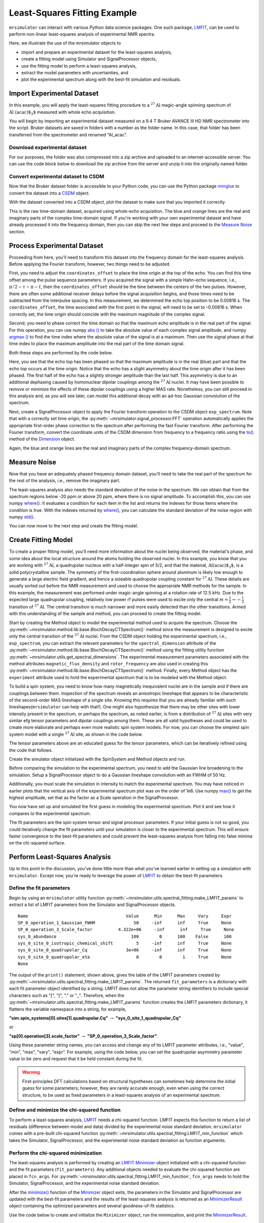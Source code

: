 .. _fitting_example:

Least-Squares Fitting Example
^^^^^^^^^^^^^^^^^^^^^^^^^^^^^
``mrsimulator`` can interact with various Python data science
packages.  One such package,
`LMFIT <https://lmfit.github.io/lmfit-py/>`_, can be used to perform non-linear
least-squares analysis of experimental NMR spectra.

Here, we illustrate the use of the mrsimulator objects to

- import and prepare an experimental dataset for the least-squares analysis,
- create a fitting model using Simulator and SignalProcessor objects,
- use the fitting model to perform a least-squares analysis,
- extract the model parameters with uncertainties, and
- plot the experimental spectrum along with the best-fit simulation and residuals.

Import Experimental Dataset
---------------------------

In this example, you will apply the least-squares fitting procedure to a
:math:`^{27}\text{Al}` magic-angle spinning spectrum of :math:`\text{Al
(acac)$_3$}` measured with whole echo acquisition.

You will begin by importing an experimental dataset measured on a 9.4 T Bruker
AVANCE III HD NMR spectrometer into the script. Bruker datasets are saved in
folders with a number as the folder name. In this case, that folder has been
transferred from the spectrometer and renamed "Al_acac".



Download experimental dataset
'''''''''''''''''''''''''''''

For our purposes, the folder was also compressed into a zip archive and uploaded
to an internet-accessible server. You can use the code block below to download
the zip archive from the server and unzip it into the originally named folder.


.. plot::
    :context: close-figs

    import requests
    import zipfile
    from io import BytesIO

    file_ = "https://ssnmr.org/sites/default/files/mrsimulator/Al_acac3_0.zip"
    request = requests.get(file_)
    z = zipfile.ZipFile(BytesIO(request.content))
    z.extractall("Al_acac")


Convert experimental dataset to CSDM
''''''''''''''''''''''''''''''''''''

Now that the Bruker dataset folder is accessible to your Python code, you can
use the Python package `nmrglue <https://github.com/jjhelmus/nmrglue>`_ to
convert the dataset into a `CSDM <https://csdmpy.readthedocs.io/en/stable/>`_
object.


.. plot::
    :context: close-figs

    import nmrglue as ng

    # initialize nmrglue converter object
    converter = ng.convert.converter()

    # read in the bruker dataset file
    dic, data = ng.bruker.read("Al_acac")

    converter.from_bruker(dic, data)

    # convert to CSDM format
    csdm_ds = converter.to_csdm()

With the dataset converted into a CSDM object, plot the dataset to make sure
that you imported it correctly.

.. plot::
    :context: close-figs

    import matplotlib.pyplot as plt
    plt.figure(figsize = (5, 3))  # set the figure size
    ax = plt.subplot(projection = "csdm")
    ax.plot(csdm_ds.real)
    ax.plot(csdm_ds.imag)
    plt.tight_layout()
    plt.grid()
    plt.show()

This is the raw time-domain dataset, acquired using whole-echo acquisition. The
blue and orange lines are the real and imaginary parts of the complex
time-domain signal. If you're working with your own experimental dataset and
have already processed it into the frequency domain, then you can skip the next
few steps and proceed to the `Measure Noise`_ section.

Process Experimental Dataset
----------------------------

Proceeding from here, you'll need to transform this dataset into the frequency
domain for the least-squares analysis. Before applying the Fourier transform,
however, two things need to be adjusted.

First, you need to adjust the ``coordinates_offset`` to place the time origin at
the top of the echo. You can find this time offset among the pulse sequence
parameters. If you acquired the signal with a simple Hahn-echo sequence,
i.e., :math:`\pi/2-\tau-\pi-t`, then the ``coordinates_offset`` should be the
time between the centers of the two pulses. However, there are often some
additional receiver delays before the signal acquisition begins, and those
times need to be subtracted from the interpulse spacing. In this measurement,
we determined the echo top position to be 0.00816 s. The
``coordinates_offset``, the time associated with the first point in the signal,
will need to be set to –0.00816 s. When correctly set, the time origin should
coincide with the maximum magnitude of the complex signal.

Second, you need to phase correct the time domain so that the maximum echo
amplitude is in the real part of the signal. For this operation, you can use
numpy `abs
() <https://numpy.org/doc/stable/reference/generated/numpy.absolute.html>`_ to
take the absolute value of each complex signal amplitude, and numpy `argmax
() <https://numpy.org/doc/stable/reference/generated/numpy.argmax.html>`_ to
find the time index where the absolute value of the signal is at a maximum.
Then use the signal phase at that time index to place the maximum amplitude
into the real part of the time domain signal.

Both these steps are performed by the code below.


.. plot::
    :context: close-figs

    import numpy as np

    # set time origin to echo top
    csdm_ds.dimensions[0].coordinates_offset = "-0.00816 s"

    # Phase echo top, putting maximum amplitude into real part
    index = np.argmax(np.abs(csdm_ds.dependent_variables[0].components[0]))
    angle = np.angle(csdm_ds.dependent_variables[0].components[0][index])
    phased_ds = csdm_ds * np.exp(-1j*angle)

    plt.figure(figsize = (5, 3))  # set the figure size
    ax = plt.subplot(projection = "csdm")
    ax.plot(phased_ds.real)
    ax.plot(phased_ds.imag)
    plt.tight_layout()
    plt.grid()
    plt.show()

Here, you see that the echo top has been phased so that the maximum amplitude is
in the real (blue) part and that the echo top occurs at the time origin. Notice
that the echo has a slight asymmetry about the time origin after it has been
phased. The first half of the echo has a slightly stronger amplitude than the
last half. This asymmetry is due to an additional dephasing caused by
homonuclear dipolar couplings among the :math:`^{27}\text{Al}` nuclei. It may
have been possible to remove or minimize the effects of these dipolar couplings
using a higher MAS rate. Nonetheless, you can still proceed in this analysis
and, as you will see later, can model this additional decay with an ad-hoc
Gaussian convolution of the spectrum.

Next, create a SignalProcessor object to apply the Fourier transform operation
to the CSDM object ``exp_spectrum``. Note that with a correctly set time
origin, the :py:meth:`~mrsimulator.signal_processor.FFT` operation
automatically applies the appropriate first-order phase correction to the
spectrum after performing the fast Fourier transform. After performing the
Fourier transform, convert the coordinate units of the CSDM dimension from
frequency to a frequency ratio using the
`to()
<https://csdmpy.readthedocs.io/en/stable/api/Dimensions.html#csdmpy.Dimension.to>`_
method of the
`Dimension <https://csdmpy.readthedocs.io/en/stable/api/Dimensions.html>`_ object.


.. plot::
    :context: close-figs

    from mrsimulator import signal_processor as sp

    ft = sp.SignalProcessor(operations = [sp.FFT()])
    exp_spectrum = ft.apply_operations(dataset = phased_ds)
    exp_spectrum.dimensions[0].to("ppm", "nmr_frequency_ratio")

    fig, ax = plt.subplots(1, 2, figsize = (9, 3.5), subplot_kw = {"projection": "csdm"})
    ax[0].plot(exp_spectrum.real)
    ax[0].plot(exp_spectrum.imag)
    ax[0].set_title("Full Spectrum")
    ax[0].grid()
    ax[1].plot(exp_spectrum.real)
    ax[1].plot(exp_spectrum.imag)
    ax[1].set_title("Zoomed Spectrum")
    ax[1].set_xlim(-15, 15)
    ax[1].grid()
    plt.tight_layout()
    plt.show()

Again, the blue and orange lines are the real and imaginary parts of the complex
frequency-domain spectrum.

.. _Measure Noise:

Measure Noise
-------------

Now that you have an adequately phased frequency domain dataset, you'll need to
take the real part of the spectrum for the rest of the analysis, i.e., remove
the imaginary part.

The least-squares analysis also needs the standard deviation of the noise in the
spectrum. We can obtain that from the spectrum regions below -20 ppm or above
20 ppm, where there is no signal amplitude. To accomplish this, you can use
numpy
`where() <https://numpy.org/doc/stable/reference/generated/numpy.where.html>`_. It
evaluates a condition for each item in the list and returns the indexes for
those items where the condition is true. With the indexes returned by
`where() <https://numpy.org/doc/stable/reference/generated/numpy.where.html>`_, you
can calculate the standard deviation of the noise region with numpy
`std() <https://numpy.org/doc/stable/reference/generated/numpy.std.html>`_.


.. plot::
    :context: close-figs

    # Use only the real part of the spectrum
    exp_spectrum = exp_spectrum.real

    # Use region below -20 ppm to calculate the noise standard deviation
    loc = np.where(exp_spectrum.dimensions[0].coordinates < -20e-6)
    sigma = exp_spectrum[loc].std()

You can now move to the next step and create the fitting model.

Create Fitting Model
--------------------

To create a proper fitting model, you'll need more information about the nuclei
being observed, the material's phase, and some idea about the local structure
around the atoms holding the observed nuclei. In this example, you know that
you are working with :math:`^{27}\text{Al}`, a quadrupolar nucleus with a
half-integer spin of 5/2, and that the material, :math:`\text{Al(acac)$_3$}`,
is a solid polycrystalline sample. The symmetry of the
first-coordination sphere around aluminum is likely low enough to generate a
large electric field gradient, and hence a sizeable quadrupolar coupling
constant for :math:`^{27}\text{Al}`. These details are usually sorted out
before the NMR measurement and used to choose the appropriate NMR methods for
the sample. In this example, the measurement was performed under magic-angle
spinning at a rotation rate of 12.5 kHz. Due to the expected large quadrupolar
coupling, relatively low power rf pulses were used to excite only the
central :math:`m = \tfrac{1}{2}\rightarrow-\tfrac{1}{2}` transition of
:math:`^{27}\text{Al}`. The central transition is much narrower and more easily
detected than the other transitions.  Armed with this understanding of the
sample and method, you can proceed to create the fitting model.

Start by creating the Method object to model the experimental method used to
acquire the spectrum. Choose the
:py:meth:`~mrsimulator.method.lib.base.BlochDecayCTSpectrum()` method since the
measurement is designed to excite only the central transition of the
:math:`^{27}\text{Al}` nuclei. From the CSDM object holding the experimental
spectrum, i.e., ``exp_spectrum``, you can extract the relevant parameters for
the ``spectral_dimension`` attribute of the
:py:meth:`~mrsimulator.method.lib.base.BlochDecayCTSpectrum()` method using the
fitting utility function
:py:meth:`~mrsimulator.utils.get_spectral_dimensions`. The experimental
measurement parameters associated with the method attributes
``magnetic_flux_density`` and ``rotor_frequency`` are also used in creating
this :py:meth:`~mrsimulator.method.lib.base.BlochDecayCTSpectrum()` method.
Finally, every Method object has the ``experiment`` attribute used to hold the
experimental spectrum that is to be modeled with the Method object.


.. plot::
    :context: close-figs

    from mrsimulator.method.lib import BlochDecayCTSpectrum
    from mrsimulator.utils import get_spectral_dimensions

    spectral_dims = get_spectral_dimensions(exp_spectrum)
    MAS = BlochDecayCTSpectrum(
        channels = ["27Al"],
        magnetic_flux_density = 9.4,  # in T
        rotor_frequency = 12500,  # in Hz
        spectral_dimensions = spectral_dims,
        experiment = exp_spectrum,  # add the measurement to the method.
    )


To build a spin system, you need to know how many magnetically inequivalent
nuclei are in the sample and if there are couplings between them. Inspection of
the spectrum reveals an anisotropic lineshape that appears to be characteristic
of the second-order MAS lineshape of a single site. Knowing this requires that
you are already familiar with such lineshapes(``mrsimulator`` can help with
that!). One might also hypothesize that there may be other sites with lower
intensity present in the spectrum, or perhaps the spectrum, as noted earlier,
is from a distribution of :math:`^{27}\text{Al}` sites with very similar efg
tensor parameters and dipolar couplings among them. These are all valid
hypotheses and could be used to create more elaborate and perhaps even more
realistic spin system models. For now, you can choose the simplest spin system
model with a single
:math:`^{27}\text{Al}` site,  as shown in the code below.

.. plot::
    :context: close-figs

    from mrsimulator import Site, SpinSystem, Simulator

    site = Site(
        isotope = "27Al",
        isotropic_chemical_shift = 5,
        quadrupolar = {"Cq": 3e6, "eta": 0.0},
    )
    sys = SpinSystem(sites = [site])

The tensor parameters above are an educated guess for the tensor parameters,
which can be iteratively refined using the code that follows.


Create the simulator object initialized with the SpinSystem and Method objects
and run.

.. plot::
    :context: close-figs

    sim = Simulator(spin_systems = [sys], methods = [MAS])
    sim.run()

Before comparing the simulation to the experimental spectrum, you need to add
the Gaussian line broadening to the simulation. Setup a SignalProcessor object
to do a Gaussian lineshape convolution with an FWHM of 50 Hz.

Additionally, you must scale the simulation in intensity to match the
experimental spectrum. You may have noticed in earlier plots that the vertical
axis of the experimental spectrum plot was on the order of 1e6. Use numpy
`max() <https://numpy.org/doc/stable/reference/generated/numpy.maximum.html>`_ to
get the highest amplitude, set that as the factor as a Scale operation in the
SignalProcessor.


.. plot::
    :context: close-figs

    # Post Simulation Processing
    # --------------------------
    processor = sp.SignalProcessor(operations=[
            sp.IFFT(),
            sp.apodization.Gaussian(FWHM = "50 Hz"),
            sp.FFT(),
            sp.Scale(factor = exp_spectrum.max()/2)
        ]
    )
    processed_dataset = processor.apply_operations(dataset = sim.methods[0].simulation).real


You now have set up and simulated the first guess in modeling the experimental
spectrum. Plot it and see how it compares to the experimental spectrum.


.. plot::
    :context: close-figs

    # Plot of the guess spectrum
    # --------------------------
    plt.figure(figsize = (6, 3.0))
    ax = plt.subplot(projection="csdm")
    ax.plot(exp_spectrum.real, label = "Experiment")
    ax.plot(processed_dataset.real, label = "guess spectrum")
    ax.set_xlim(-15, 15)
    plt.legend()
    plt.grid()
    plt.tight_layout()
    plt.show()


The fit parameters are the spin system tensor and signal processor parameters.
If your initial guess is not so good, you could iteratively change the fit
parameters until your simulation is closer to the experimental spectrum. This
will ensure faster convergence to the best-fit parameters and could prevent the
least-squares analysis from falling into false minima on the chi-squared
surface.


Perform Least-Squares Analysis
------------------------------

Up to this point in the discussion, you've done little more than what you've
learned earlier in setting up a simulation with ``mrsimulator``. Except now,
you're ready to leverage the power of `LMFIT
<https://lmfit.github.io/lmfit-py/>`_ to obtain the best-fit parameters.

Define the fit parameters
'''''''''''''''''''''''''


Begin by using an ``mrsimulator`` utility function
:py:meth:`~mrsimulator.utils.spectral_fitting.make_LMFIT_params` to extract a
list of LMFIT parameters from the Simulator and SignalProcessor objects.

.. plot::
    :context: close-figs

    from mrsimulator.utils import spectral_fitting as sf
    fit_parameters = sf.make_LMFIT_params(sim, processor)
    print(fit_parameters.pretty_print(columns = ["value", "min", "max", "vary", "expr"]))

.. parsed-literal::

    Name                                      Value      Min      Max     Vary     Expr
    SP_0_operation_1_Gaussian_FWHM               50     -inf      inf     True     None
    SP_0_operation_3_Scale_factor          4.322e+06     -inf      inf     True     None
    sys_0_abundance                             100        0      100    False      100
    sys_0_site_0_isotropic_chemical_shift         5     -inf      inf     True     None
    sys_0_site_0_quadrupolar_Cq               3e+06     -inf      inf     True     None
    sys_0_site_0_quadrupolar_eta                  0        0        1     True     None
    None

The output of the ``print()`` statement, shown above, gives the table of the
LMFIT parameters created
by :py:meth:`~mrsimulator.utils.spectral_fitting.make_LMFIT_params`. The
returned ``fit_parameters`` is a dictionary with each fit parameter object
identified by a string.  LMFIT does not allow the parameter string identifiers
to include special characters such as "[", "]", "." or "_".  Therefore, when
the
:py:meth:`~mrsimulator.utils.spectral_fitting.make_LMFIT_params` function
creates the LMFIT parameters dictionary, it flattens the variable namespace
into a string, for example,

**"sim.spin_systems[0].sites[1].quadrupolar.Cq"** :math:`\rightarrow`
**"sys_0_site_1_quadrupolar_Cq"**

or

**"sp[0].operation[3].scale_factor"** :math:`\rightarrow` **"SP_0_operation_3_Scale_factor"**.

Using these parameter string names, you can access and change any of its LMFIT
parameter attributes, i.e.,
"value", "min", "max", "vary", "expr". For example, using the code below, you
can set the quadrupolar asymmetry parameter value to be zero and request that
it be held constant during the fit.


.. plot::
    :context: close-figs

    fit_parameters["sys_0_site_0_quadrupolar_eta"].value = 0
    fit_parameters["sys_0_site_0_quadrupolar_eta"].vary = False


.. warning::

    First-principles DFT calculations based on structural hypotheses can sometimes
    help determine the initial guess for some parameters; however, they are rarely
    accurate enough, even when using the correct structure, to be used as fixed
    parameters in a least-squares analysis of an experimental spectrum.



Define and minimize the chi-squared function
''''''''''''''''''''''''''''''''''''''''''''

To perform a least-squares analysis, `LMFIT
<https://lmfit.github.io/lmfit-py/>`_ needs a chi-squared function. LMFIT
expects this function to return a list of residuals (difference between model
and data) divided by the experimental noise standard deviation. ``mrsimulator``
comes with a pre-built chi-squared
function :py:meth:`~mrsimulator.utils.spectral_fitting.LMFIT_min_function`
which takes the Simulator, SignalProcessor, and the experimental noise standard
deviation as function arguments.


Perform the chi-squared minimization
''''''''''''''''''''''''''''''''''''

The least-squares analysis is performed by creating an `LMFIT
<https://lmfit.github.io/lmfit-py/>`_ `Minimizer
<https://lmfit-py.readthedocs.io/en/latest/fitting.html#lmfit.minimizer.Minimizer>`_
object initialized with a chi-squared function and the fit parameters
(``fit_parameters``). Any additional objects needed to evaluate the chi-squared
function are placed in ``fcn_args``.
For :py:meth:`~mrsimulator.utils.spectral_fitting.LMFIT_min_function`,
``fcn_args`` needs to hold the Simulator, SignalProcessor, and the experimental
noise standard deviation.

After the
`minimize() <https://lmfit-py.readthedocs.io/en/latest/fitting.html#lmfit.minimizer.minimize>`_
function of the
`Minimizer <https://lmfit-py.readthedocs.io/en/latest/fitting.html#lmfit.minimizer.Minimizer>`_
object exits, the parameters in the Simulator and SignalProcessor are updated
with the best-fit parameters and the results of the least-squares analysis is
returned as an
`MinimizerResult <https://lmfit-py.readthedocs.io/en/latest/fitting.html#lmfit.minimizer.MinimizerResult>`_
object containing the optimized parameters and several goodness-of-fit
statistics.

Use the code below to create and initialize the ``Minimizer`` object, run the
minimization, and print the
`MinimizerResult <https://lmfit-py.readthedocs.io/en/latest/fitting.html#lmfit.minimizer.MinimizerResult>`_.


.. plot::
    :context: close-figs

    from lmfit import Minimizer
    minner = Minimizer(sf.LMFIT_min_function, fit_parameters, fcn_args = (sim, processor, sigma))
    result = minner.minimize()
    result


.. figure:: ../_static/FitStatistics1.*
    :width: 1200
    :alt: figure
    :align: center

From the printout of the
`MinimizerResult <https://lmfit-py.readthedocs.io/en/latest/fitting.html#lmfit.minimizer.MinimizerResult>`_
above, you can find the best-fit parameters and their associated uncertainties
from least-squares analysis.

.. warning::

    A word of caution about best-fit parameter uncertainties: If the model is
    accurate, then you expect the residuals to be pure noise, i.e., a histogram
    of the residuals should arise from a Gaussian parent distribution with a
    mean of zero. Therefore, at the very least, you should inspect a plot of
    the residuals and, even better, check that a histogram of the residuals is
    consistent with a Gaussian parent distribution. If this is not true, then
    the parameter uncertainties from the least-squares analysis will be
    underestimated. Such discrepancies between the experimental and simulated
    spectra can often arise from measurement artifacts, e.g., receiver
    deadtimes, non-uniform excitation, etc. They can also arise from an
    inadequate model (spin systems and method) for the spectrum.



Compare experimental and best-fit spectra with residuals
''''''''''''''''''''''''''''''''''''''''''''''''''''''''

You can now plot the experimental and best-fit simulated spectra along with the
residuals.  Use the ``mrsimulator`` utility
function :py:meth:`~mrsimulator.utils.spectral_fitting.bestfit`
and :py:meth:`~mrsimulator.utils.spectral_fitting.residuals` to extract the
best-fit simulation and the residuals as CSDM objects.

.. plot::
    :context: close-figs

    best_fit = sf.bestfit(sim, processor)[0]
    residuals = sf.residuals(sim, processor)[0]

    # Plot the spectrum
    plt.figure(figsize = (6, 3.0))
    ax = plt.subplot(projection = "csdm")
    ax.plot(exp_spectrum, label = "Experiment")
    ax.plot(best_fit, alpha=0.75, label = "Best Fit")
    ax.plot(residuals, alpha=0.75, label = "Residuals")
    ax.set_xlim(-15, 15)
    plt.legend()
    plt.grid()
    plt.tight_layout()
    plt.show()


The Minimizer will improve the fit parameters even if the initial parameters are
far from the best-fit values. However, if the initial parameters are too far
away, the Minimizer may not reach the best-fit parameters in a single run. If
you think that may be the case, you can re-extract a new initial guess from the
Simulator and SignalProcessor objects using
:py:meth:`~mrsimulator.utils.spectral_fitting.make_LMFIT_params`, create and
initialize a new Minimizer object as before, and run again, i.e., rerun the
code starting at the beginning of this section. You may see that the fit
improves and gives a lower chi-squared value.

In the least-square analysis above, you had locked the quadrupolar asymmetry
parameter to a value of zero, which is reasonably close to the true value. At
such low values, the quadrupolar asymmetry parameter is correlated to the
Gaussian line broadening FWHM in the fit. Set the quadrupolar asymmetry
parameter to be a fit parameter, and rerun the analysis.


.. plot::
    :context: close-figs

    fit_parameters["sys_0_site_0_quadrupolar_eta"].value = 0
    fit_parameters["sys_0_site_0_quadrupolar_eta"].vary = True
    minner = Minimizer(sf.LMFIT_min_function, fit_parameters, fcn_args=(sim, processor, sigma))
    result = minner.minimize()
    best_fit = sf.bestfit(sim, processor)[0]
    residuals = sf.residuals(sim, processor)[0]

    # Plot the spectrum
    plt.figure(figsize = (6, 3.0))
    ax = plt.subplot(projection = "csdm")
    ax.plot(exp_spectrum, label = "Experiment")
    ax.plot(best_fit, alpha=0.75, label = "Best Fit")
    ax.plot(residuals, alpha=0.75, label = "Residuals")
    ax.set_xlim(-15, 15)
    plt.legend()
    plt.grid()
    plt.tight_layout()
    plt.show()

.. figure:: ../_static/FitStatistics2.*
    :width: 1200
    :alt: figure
    :align: center

You see a slight improvement in the fit, with the asymmetry parameter increasing
from 0 to 0.136, and the Gaussian FWHM decreased from 106 to 63 Hz. The
MinimizerResult printout also shows a correlation of -0.74 between these two
parameters.

We close this section by noting that a compelling feature of mrsimulator+LMFit
is that you can perform a simultaneous spectra fit from different methods for a
single set of spin system parameters. Check out all the examples in
the :ref:`fitting_examples`.


.. plot::
    :include-source: False

    import shutil

    shutil.rmtree("Al_acac")
